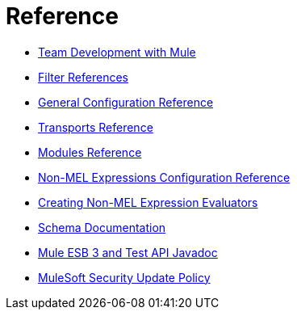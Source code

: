 = Reference 

* link:/mule\-user\-guide/v/3\.6/team-development-with-mule[Team Development with Mule]
* link:/mule\-user\-guide/v/3\.6/filter-references[Filter References]
* link:/mule\-user\-guide/v/3\.6/general-configuration-reference[General Configuration Reference]
* link:/mule\-user\-guide/v/3\.6/transports-reference[Transports Reference]
* link:/mule\-user\-guide/v/3\.6/modules-reference[Modules Reference]
* link:/mule\-user\-guide/v/3\.6/non-mel-expressions-configuration-reference[Non-MEL Expressions Configuration Reference]
* link:/mule\-user\-guide/v/3\.6/creating-non-mel-expression-evaluators[Creating Non-MEL Expression Evaluators]
* link:/mule\-user\-guide/v/3\.6/schema-documentation[Schema Documentation]
* link:/mule\-user\-guide/v/3\.6/mule-esb-3-and-test-api-javadoc[Mule ESB 3 and Test API Javadoc]
* link:/mule\-user\-guide/v/3\.6/mulesoft-security-update-policy[MuleSoft Security Update Policy]

